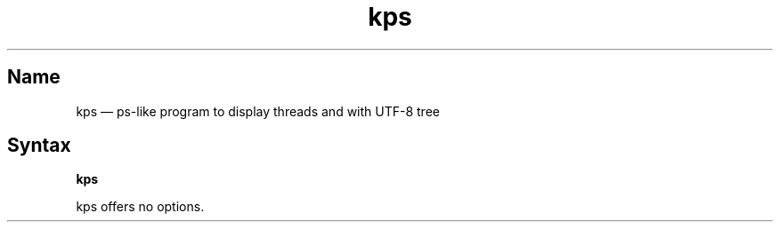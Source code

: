 .TH kps 1 "2009-10-10" "hxtools" "hxtools"
.SH Name
.PP
kps \(em ps-like program to display threads and with UTF-8 tree
.SH Syntax
.PP
\fBkps\fP
.PP
kps offers no options.
